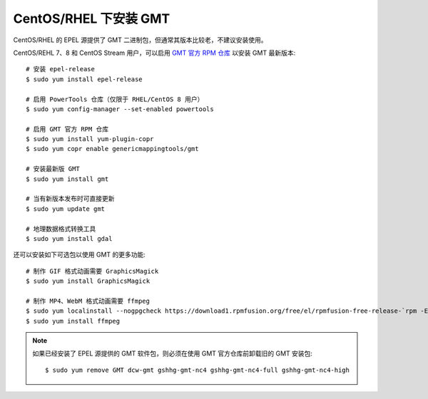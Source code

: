 CentOS/RHEL 下安装 GMT
======================

CentOS/RHEL 的 EPEL 源提供了 GMT 二进制包，但通常其版本比较老，不建议安装使用。

CentOS/REHL 7、8 和 CentOS Stream 用户，可以启用
`GMT 官方 RPM 仓库 <https://copr.fedorainfracloud.org/coprs/genericmappingtools/gmt/>`__
以安装 GMT 最新版本::

    # 安装 epel-release
    $ sudo yum install epel-release

    # 启用 PowerTools 仓库（仅限于 RHEL/CentOS 8 用户）
    $ sudo yum config-manager --set-enabled powertools

    # 启用 GMT 官方 RPM 仓库
    $ sudo yum install yum-plugin-copr
    $ sudo yum copr enable genericmappingtools/gmt

    # 安装最新版 GMT
    $ sudo yum install gmt

    # 当有新版本发布时可直接更新
    $ sudo yum update gmt

    # 地理数据格式转换工具
    $ sudo yum install gdal

还可以安装如下可选包以使用 GMT 的更多功能::

    # 制作 GIF 格式动画需要 GraphicsMagick
    $ sudo yum install GraphicsMagick

    # 制作 MP4、WebM 格式动画需要 ffmpeg
    $ sudo yum localinstall --nogpgcheck https://download1.rpmfusion.org/free/el/rpmfusion-free-release-`rpm -E %rhel`.noarch.rpm
    $ sudo yum install ffmpeg

.. note::

    如果已经安装了 EPEL 源提供的 GMT 软件包，则必须在使用 GMT 官方仓库前卸载旧的 GMT 安装包::

        $ sudo yum remove GMT dcw-gmt gshhg-gmt-nc4 gshhg-gmt-nc4-full gshhg-gmt-nc4-high
